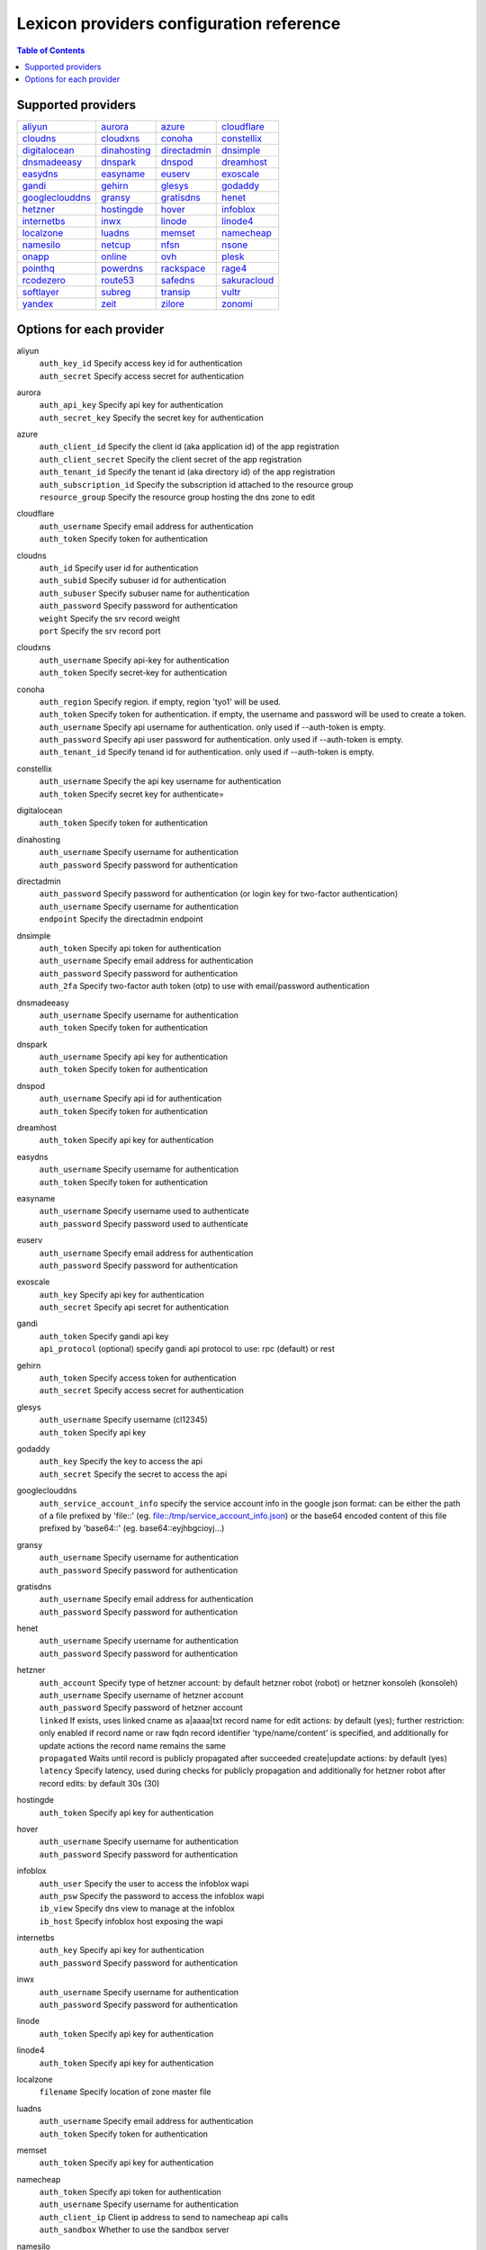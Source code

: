 =========================================
Lexicon providers configuration reference
=========================================

.. contents:: Table of Contents
   :local:

Supported providers
===================

+----------------+----------------+----------------+----------------+
|aliyun_         |aurora_         |azure_          |cloudflare_     |
+----------------+----------------+----------------+----------------+
|cloudns_        |cloudxns_       |conoha_         |constellix_     |
+----------------+----------------+----------------+----------------+
|digitalocean_   |dinahosting_    |directadmin_    |dnsimple_       |
+----------------+----------------+----------------+----------------+
|dnsmadeeasy_    |dnspark_        |dnspod_         |dreamhost_      |
+----------------+----------------+----------------+----------------+
|easydns_        |easyname_       |euserv_         |exoscale_       |
+----------------+----------------+----------------+----------------+
|gandi_          |gehirn_         |glesys_         |godaddy_        |
+----------------+----------------+----------------+----------------+
|googleclouddns_ |gransy_         |gratisdns_      |henet_          |
+----------------+----------------+----------------+----------------+
|hetzner_        |hostingde_      |hover_          |infoblox_       |
+----------------+----------------+----------------+----------------+
|internetbs_     |inwx_           |linode_         |linode4_        |
+----------------+----------------+----------------+----------------+
|localzone_      |luadns_         |memset_         |namecheap_      |
+----------------+----------------+----------------+----------------+
|namesilo_       |netcup_         |nfsn_           |nsone_          |
+----------------+----------------+----------------+----------------+
|onapp_          |online_         |ovh_            |plesk_          |
+----------------+----------------+----------------+----------------+
|pointhq_        |powerdns_       |rackspace_      |rage4_          |
+----------------+----------------+----------------+----------------+
|rcodezero_      |route53_        |safedns_        |sakuracloud_    |
+----------------+----------------+----------------+----------------+
|softlayer_      |subreg_         |transip_        |vultr_          |
+----------------+----------------+----------------+----------------+
|yandex_         |zeit_           |zilore_         |zonomi_         |
+----------------+----------------+----------------+----------------+

Options for each provider
=========================

.. _aliyun:

aliyun
    | ``auth_key_id`` Specify access key id for authentication
    | ``auth_secret`` Specify access secret for authentication

.. _aurora:

aurora
    | ``auth_api_key`` Specify api key for authentication
    | ``auth_secret_key`` Specify the secret key for authentication

.. _azure:

azure
    | ``auth_client_id`` Specify the client id (aka application id) of the app registration
    | ``auth_client_secret`` Specify the client secret of the app registration
    | ``auth_tenant_id`` Specify the tenant id (aka directory id) of the app registration
    | ``auth_subscription_id`` Specify the subscription id attached to the resource group
    | ``resource_group`` Specify the resource group hosting the dns zone to edit

.. _cloudflare:

cloudflare
    | ``auth_username`` Specify email address for authentication
    | ``auth_token`` Specify token for authentication

.. _cloudns:

cloudns
    | ``auth_id`` Specify user id for authentication
    | ``auth_subid`` Specify subuser id for authentication
    | ``auth_subuser`` Specify subuser name for authentication
    | ``auth_password`` Specify password for authentication
    | ``weight`` Specify the srv record weight
    | ``port`` Specify the srv record port

.. _cloudxns:

cloudxns
    | ``auth_username`` Specify api-key for authentication
    | ``auth_token`` Specify secret-key for authentication

.. _conoha:

conoha
    | ``auth_region`` Specify region. if empty, region 'tyo1' will be used.
    | ``auth_token`` Specify token for authentication. if empty, the username and password will be used to create a token.
    | ``auth_username`` Specify api username for authentication. only used if --auth-token is empty.
    | ``auth_password`` Specify api user password for authentication. only used if --auth-token is empty.
    | ``auth_tenant_id`` Specify tenand id for authentication. only used if --auth-token is empty.

.. _constellix:

constellix
    | ``auth_username`` Specify the api key username for authentication
    | ``auth_token`` Specify secret key for authenticate=

.. _digitalocean:

digitalocean
    | ``auth_token`` Specify token for authentication

.. _dinahosting:

dinahosting
    | ``auth_username`` Specify username for authentication
    | ``auth_password`` Specify password for authentication

.. _directadmin:

directadmin
    | ``auth_password`` Specify password for authentication (or login key for two-factor authentication)
    | ``auth_username`` Specify username for authentication
    | ``endpoint`` Specify the directadmin endpoint

.. _dnsimple:

dnsimple
    | ``auth_token`` Specify api token for authentication
    | ``auth_username`` Specify email address for authentication
    | ``auth_password`` Specify password for authentication
    | ``auth_2fa`` Specify two-factor auth token (otp) to use with email/password authentication

.. _dnsmadeeasy:

dnsmadeeasy
    | ``auth_username`` Specify username for authentication
    | ``auth_token`` Specify token for authentication

.. _dnspark:

dnspark
    | ``auth_username`` Specify api key for authentication
    | ``auth_token`` Specify token for authentication

.. _dnspod:

dnspod
    | ``auth_username`` Specify api id for authentication
    | ``auth_token`` Specify token for authentication

.. _dreamhost:

dreamhost
    | ``auth_token`` Specify api key for authentication

.. _easydns:

easydns
    | ``auth_username`` Specify username for authentication
    | ``auth_token`` Specify token for authentication

.. _easyname:

easyname
    | ``auth_username`` Specify username used to authenticate
    | ``auth_password`` Specify password used to authenticate

.. _euserv:

euserv
    | ``auth_username`` Specify email address for authentication
    | ``auth_password`` Specify password for authentication

.. _exoscale:

exoscale
    | ``auth_key`` Specify api key for authentication
    | ``auth_secret`` Specify api secret for authentication

.. _gandi:

gandi
    | ``auth_token`` Specify gandi api key
    | ``api_protocol`` (optional) specify gandi api protocol to use: rpc (default) or rest

.. _gehirn:

gehirn
    | ``auth_token`` Specify access token for authentication
    | ``auth_secret`` Specify access secret for authentication

.. _glesys:

glesys
    | ``auth_username`` Specify username (cl12345)
    | ``auth_token`` Specify api key

.. _godaddy:

godaddy
    | ``auth_key`` Specify the key to access the api
    | ``auth_secret`` Specify the secret to access the api

.. _googleclouddns:

googleclouddns
    | ``auth_service_account_info`` 
        specify the service account info in the google json format:
        can be either the path of a file prefixed by 'file::' (eg. file::/tmp/service_account_info.json)
        or the base64 encoded content of this file prefixed by 'base64::'
        (eg. base64::eyjhbgcioyj...)

.. _gransy:

gransy
    | ``auth_username`` Specify username for authentication
    | ``auth_password`` Specify password for authentication

.. _gratisdns:

gratisdns
    | ``auth_username`` Specify email address for authentication
    | ``auth_password`` Specify password for authentication

.. _henet:

henet
    | ``auth_username`` Specify username for authentication
    | ``auth_password`` Specify password for authentication

.. _hetzner:

hetzner
    | ``auth_account`` Specify type of hetzner account: by default hetzner robot (robot) or hetzner konsoleh (konsoleh)
    | ``auth_username`` Specify username of hetzner account
    | ``auth_password`` Specify password of hetzner account
    | ``linked`` If exists, uses linked cname as a|aaaa|txt record name for edit actions: by default (yes); further restriction: only enabled if record name or raw fqdn record identifier 'type/name/content' is specified, and additionally for update actions the record name remains the same
    | ``propagated`` Waits until record is publicly propagated after succeeded create|update actions: by default (yes)
    | ``latency`` Specify latency, used during checks for publicly propagation and additionally for hetzner robot after record edits: by default 30s (30)

.. _hostingde:

hostingde
    | ``auth_token`` Specify api key for authentication

.. _hover:

hover
    | ``auth_username`` Specify username for authentication
    | ``auth_password`` Specify password for authentication

.. _infoblox:

infoblox
    | ``auth_user`` Specify the user to access the infoblox wapi
    | ``auth_psw`` Specify the password to access the infoblox wapi
    | ``ib_view`` Specify dns view to manage at the infoblox
    | ``ib_host`` Specify infoblox host exposing the wapi

.. _internetbs:

internetbs
    | ``auth_key`` Specify api key for authentication
    | ``auth_password`` Specify password for authentication

.. _inwx:

inwx
    | ``auth_username`` Specify username for authentication
    | ``auth_password`` Specify password for authentication

.. _linode:

linode
    | ``auth_token`` Specify api key for authentication

.. _linode4:

linode4
    | ``auth_token`` Specify api key for authentication

.. _localzone:

localzone
    | ``filename`` Specify location of zone master file

.. _luadns:

luadns
    | ``auth_username`` Specify email address for authentication
    | ``auth_token`` Specify token for authentication

.. _memset:

memset
    | ``auth_token`` Specify api key for authentication

.. _namecheap:

namecheap
    | ``auth_token`` Specify api token for authentication
    | ``auth_username`` Specify username for authentication
    | ``auth_client_ip`` Client ip address to send to namecheap api calls
    | ``auth_sandbox`` Whether to use the sandbox server

.. _namesilo:

namesilo
    | ``auth_token`` Specify key for authentication

.. _netcup:

netcup
    | ``auth_customer_id`` Specify customer number for authentication
    | ``auth_api_key`` Specify api key for authentication
    | ``auth_api_password`` Specify api password for authentication

.. _nfsn:

nfsn
    | ``auth_username`` Specify username used to authenticate
    | ``auth_token`` Specify token used to authenticate

.. _nsone:

nsone
    | ``auth_token`` Specify token for authentication

.. _onapp:

onapp
    | ``auth_username`` Specify email address of the onapp account
    | ``auth_token`` Specify api key for the onapp account
    | ``auth_server`` Specify url to the onapp control panel server

.. _online:

online
    | ``auth_token`` Specify private api token

.. _ovh:

ovh
    | ``auth_entrypoint`` Specify the ovh entrypoint
    | ``auth_application_key`` Specify the application key
    | ``auth_application_secret`` Specify the application secret
    | ``auth_consumer_key`` Specify the consumer key

.. _plesk:

plesk
    | ``auth_username`` Specify username for authentication
    | ``auth_password`` Specify password for authentication
    | ``plesk_server`` Specify url to the plesk web ui, including the port

.. _pointhq:

pointhq
    | ``auth_username`` Specify email address for authentication
    | ``auth_token`` Specify token for authentication

.. _powerdns:

powerdns
    | ``auth_token`` Specify token for authentication
    | ``pdns_server`` Uri for powerdns server
    | ``pdns_server_id`` Server id to interact with
    | ``pdns_disable_notify`` Disable slave notifications from master

.. _rackspace:

rackspace
    | ``auth_account`` Specify account number for authentication
    | ``auth_username`` Specify username for authentication. only used if --auth-token is empty.
    | ``auth_api_key`` Specify api key for authentication. only used if --auth-token is empty.
    | ``auth_token`` Specify token for authentication. if empty, the username and api key will be used to create a token.
    | ``sleep_time`` Number of seconds to wait between update requests.

.. _rage4:

rage4
    | ``auth_username`` Specify email address for authentication
    | ``auth_token`` Specify token for authentication

.. _rcodezero:

rcodezero
    | ``auth_token`` Specify token for authentication

.. _route53:

route53
    | ``auth_access_key`` Specify access_key for authentication
    | ``auth_access_secret`` Specify access_secret for authentication
    | ``private_zone`` Indicates what kind of hosted zone to use. if true, use only private zones. if false, use only public zones
    | ``auth_username`` Alternative way to specify the access_key for authentication
    | ``auth_token`` Alternative way to specify the access_secret for authentication

.. _safedns:

safedns
    | ``auth_token`` Specify the api key to authenticate with

.. _sakuracloud:

sakuracloud
    | ``auth_token`` Specify access token for authentication
    | ``auth_secret`` Specify access secret for authentication

.. _softlayer:

softlayer
    | ``auth_username`` Specify username for authentication
    | ``auth_api_key`` Specify api private key for authentication

.. _subreg:

subreg
    | ``auth_username`` Specify username for authentication
    | ``auth_password`` Specify password for authentication

.. _transip:

transip
    | ``auth_username`` Specify username for authentication
    | ``auth_api_key`` Specify api private key for authentication

.. _vultr:

vultr
    | ``auth_token`` Specify token for authentication

.. _yandex:

yandex
    | ``auth_token`` Specify pdd token (https://tech.yandex.com/domain/doc/concepts/access-docpage/)

.. _zeit:

zeit
    | ``auth_token`` Specify your api token

.. _zilore:

zilore
    | ``auth_key`` Specify the zilore api key to use

.. _zonomi:

zonomi
    | ``auth_token`` Specify token for authentication
    | ``auth_entrypoint`` Use zonomi or rimuhosting api

